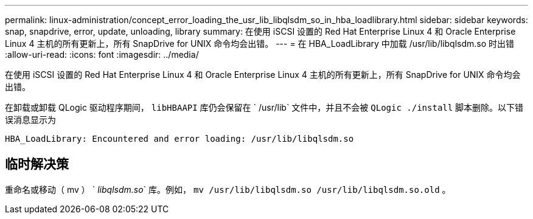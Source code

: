 ---
permalink: linux-administration/concept_error_loading_the_usr_lib_libqlsdm_so_in_hba_loadlibrary.html 
sidebar: sidebar 
keywords: snap, snapdrive, error, update, unloading, library 
summary: 在使用 iSCSI 设置的 Red Hat Enterprise Linux 4 和 Oracle Enterprise Linux 4 主机的所有更新上，所有 SnapDrive for UNIX 命令均会出错。 
---
= 在 HBA_LoadLibrary 中加载 /usr/lib/libqlsdm.so 时出错
:allow-uri-read: 
:icons: font
:imagesdir: ../media/


[role="lead"]
在使用 iSCSI 设置的 Red Hat Enterprise Linux 4 和 Oracle Enterprise Linux 4 主机的所有更新上，所有 SnapDrive for UNIX 命令均会出错。

在卸载或卸载 QLogic 驱动程序期间， `libHBAAPI` 库仍会保留在 ` /usr/lib` 文件中，并且不会被 `QLogic ./install` 脚本删除。以下错误消息显示为

[listing]
----
HBA_LoadLibrary: Encountered and error loading: /usr/lib/libqlsdm.so
----


== 临时解决策

重命名或移动（ mv ） ` _libqlsdm.so_` 库。例如， `mv /usr/lib/libqlsdm.so /usr/lib/libqlsdm.so.old` 。

